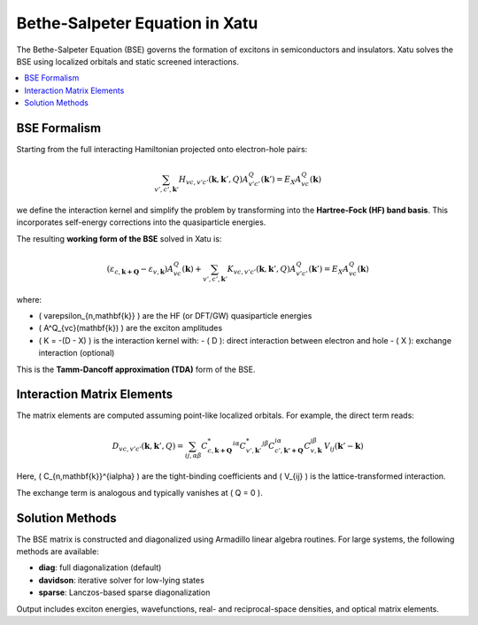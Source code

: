 ====================================
Bethe-Salpeter Equation in Xatu
====================================

The Bethe-Salpeter Equation (BSE) governs the formation of excitons in semiconductors and insulators. Xatu solves the BSE using localized orbitals and static screened interactions.

.. contents::
   :local:
   :depth: 2

BSE Formalism
==============

Starting from the full interacting Hamiltonian projected onto electron-hole pairs:

.. math::

   \sum_{v',c',\mathbf{k}'} H_{vc,v'c'}(\mathbf{k},\mathbf{k}',Q) A^Q_{v'c'}(\mathbf{k}') = E_X A^Q_{vc}(\mathbf{k})

we define the interaction kernel and simplify the problem by transforming into the **Hartree-Fock (HF) band basis**. This incorporates self-energy corrections into the quasiparticle energies.

The resulting **working form of the BSE** solved in Xatu is:

.. math::

   \left( \varepsilon_{c,\mathbf{k+Q}} - \varepsilon_{v,\mathbf{k}} \right) A^Q_{vc}(\mathbf{k}) +
   \sum_{v',c',\mathbf{k}'} K_{vc,v'c'}(\mathbf{k}, \mathbf{k}', Q) A^Q_{v'c'}(\mathbf{k}') = E_X A^Q_{vc}(\mathbf{k})

where:

- \( \varepsilon_{n,\mathbf{k}} \) are the HF (or DFT/GW) quasiparticle energies
- \( A^Q_{vc}(\mathbf{k}) \) are the exciton amplitudes
- \( K = -(D - X) \) is the interaction kernel with:
  - \( D \): direct interaction between electron and hole
  - \( X \): exchange interaction (optional)

This is the **Tamm-Dancoff approximation (TDA)** form of the BSE.


Interaction Matrix Elements
=============================

The matrix elements are computed assuming point-like localized orbitals. For example, the direct term reads:

.. math::

   D_{vc,v'c'}(\mathbf{k}, \mathbf{k}', Q) =
   \sum_{ij,\alpha\beta} 
   C^{*}_{c,\mathbf{k+Q}}^{i\alpha} C^{*}_{v',\mathbf{k}'}^{j\beta}
   C_{c',\mathbf{k'+Q}}^{i\alpha} C_{v,\mathbf{k}}^{j\beta}
   \, V_{ij}(\mathbf{k}' - \mathbf{k})

Here, \( C_{n,\mathbf{k}}^{i\alpha} \) are the tight-binding coefficients and \( V_{ij} \) is the lattice-transformed interaction.

The exchange term is analogous and typically vanishes at \( Q = 0 \).

Solution Methods
=================

The BSE matrix is constructed and diagonalized using Armadillo linear algebra routines. For large systems, the following methods are available:

- **diag**: full diagonalization (default)
- **davidson**: iterative solver for low-lying states
- **sparse**: Lanczos-based sparse diagonalization

Output includes exciton energies, wavefunctions, real- and reciprocal-space densities, and optical matrix elements.


